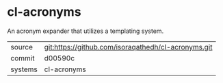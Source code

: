 * cl-acronyms

An acronym expander that utilizes a templating system.

|---------+-------------------------------------------|
| source  | git:https://github.com/isoraqathedh/cl-acronyms.git   |
| commit  | d00590c  |
| systems | cl-acronyms |
|---------+-------------------------------------------|

